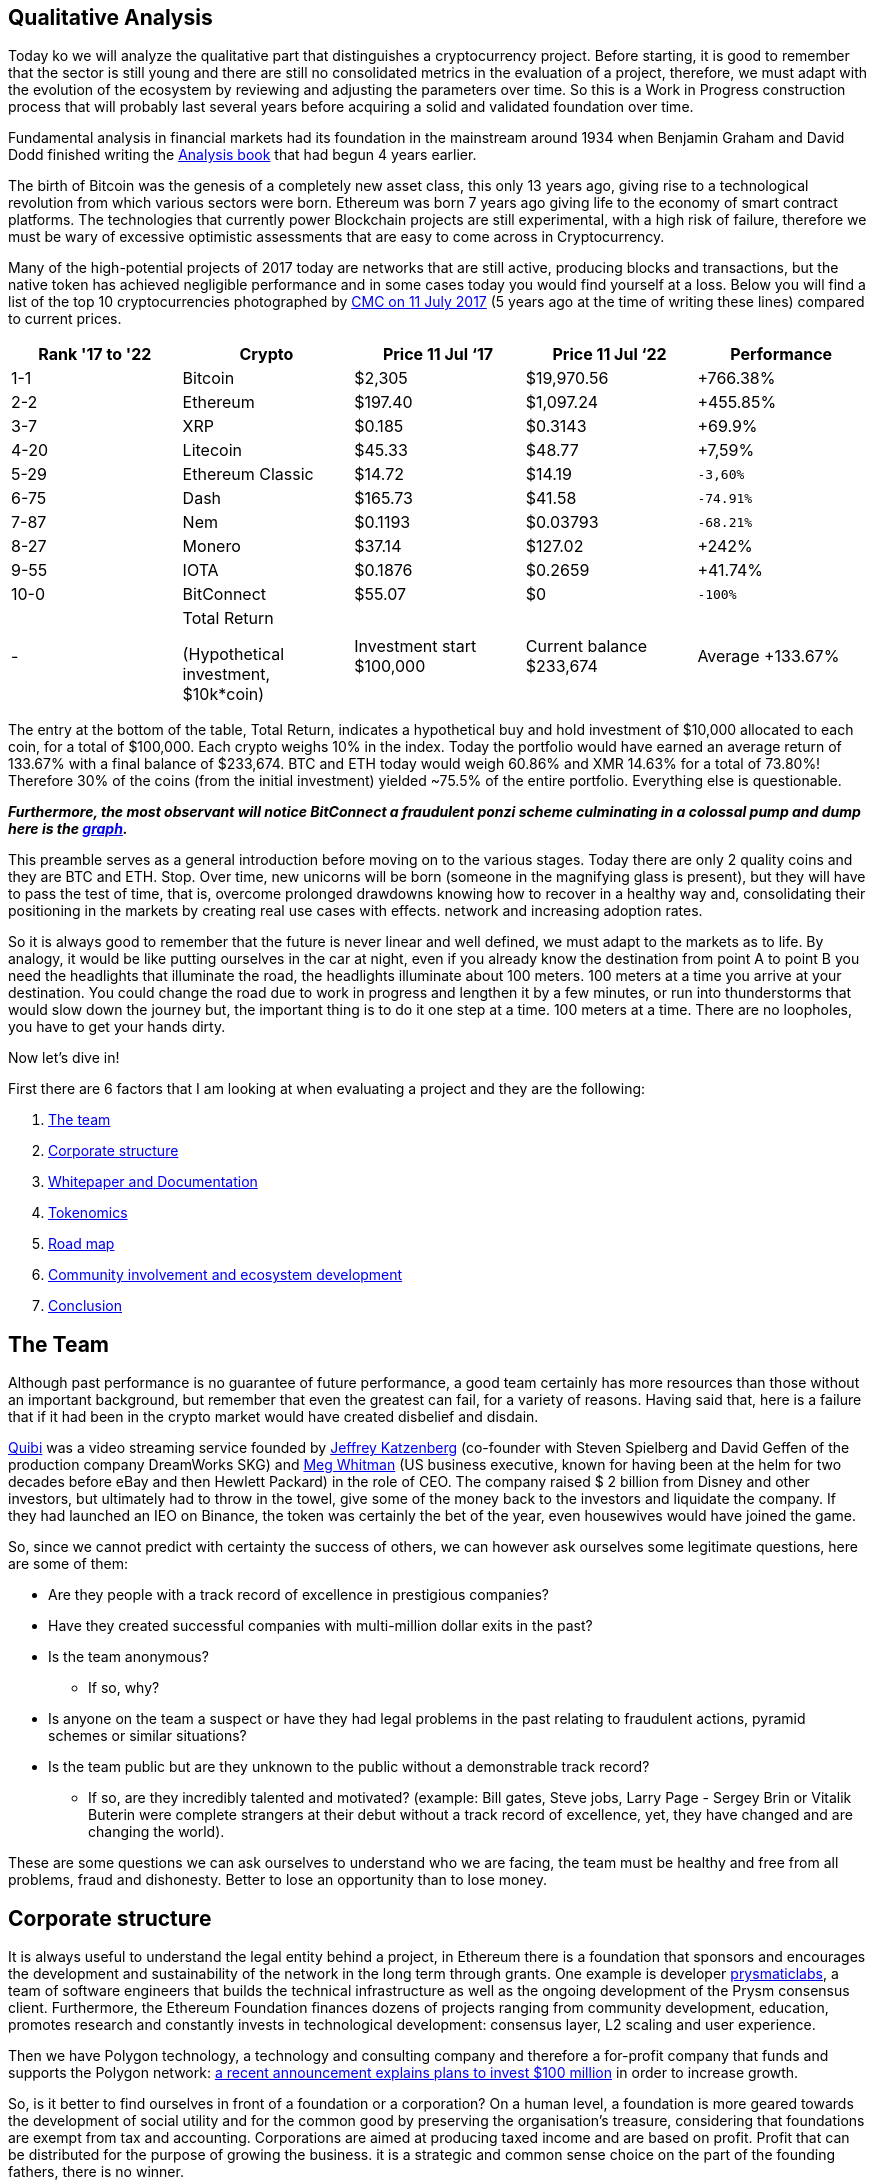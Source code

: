 Qualitative Analysis
---------------------

Today ko we will analyze the qualitative part that distinguishes a cryptocurrency project. Before starting, it is good to remember that the sector is still young and there are still no consolidated metrics in the evaluation of a project, therefore, we must adapt with the evolution of the ecosystem by reviewing and adjusting the parameters over time. So this is a Work in Progress construction process that will probably last several years before acquiring a solid and validated foundation over time.

Fundamental analysis in financial markets had its foundation in the mainstream around 1934 when Benjamin Graham and David Dodd finished writing the https://www.amazon.com/Security-Analysis-Foreword-Buffett-Editions-ebook/dp/B0037JO5J8[Analysis book^] that had begun 4 years earlier.

The birth of Bitcoin was the genesis of a completely new asset class, this only 13 years ago, giving rise to a technological revolution from which various sectors were born. Ethereum was born 7 years ago giving life to the economy of smart contract platforms. The technologies that currently power Blockchain projects are still experimental, with a high risk of failure, therefore we must be wary of excessive optimistic assessments that are easy to come across in Cryptocurrency.

Many of the high-potential projects of 2017 today are networks that are still active, producing blocks and transactions, but the native token has achieved negligible performance and in some cases today you would find yourself at a loss.
Below you will find a list of the top 10 cryptocurrencies photographed by https://coinmarketcap.com/it/historical/20170711/[CMC on 11 July 2017^] (5 years ago at the time of writing these lines) compared to current prices.

[options="header,footer"]
|=======================
|Rank '17 to '22|Crypto|Price 11 Jul ‘17|Price 11 Jul ‘22|Performance
|1-1| Bitcoin| $2,305| $19,970.56|+766.38%
|2-2| Ethereum| $197.40| $1,097.24|+455.85%
|3-7| XRP| $0.185| $0.3143|+69.9%
|4-20| Litecoin| $45.33| $48.77|+7,59%
|5-29| Ethereum Classic| $14.72| $14.19|`-3,60%`
|6-75| Dash| $165.73| $41.58|`-74.91%`
|7-87| Nem| $0.1193| $0.03793|`-68.21%`
|8-27| Monero| $37.14| $127.02|+242%
|9-55| IOTA| $0.1876| $0.2659|+41.74%
|10-0| BitConnect| $55.07| $0|`-100%`
|-|Total Return 

(Hypothetical investment, 
$10k*coin)|Investment  start $100,000|Current balance $233,674|Average +133.67%
|=======================

The entry at the bottom of the table, Total Return, indicates a hypothetical buy and hold investment of $10,000 allocated to each coin, for a total of $100,000.
Each crypto weighs 10% in the index.
Today the portfolio would have earned an average return of 133.67% with a final balance of $233,674.
BTC and ETH today would weigh 60.86% and XMR 14.63% for a total of 73.80%!
Therefore 30% of the coins (from the initial investment) yielded ~75.5% of the entire portfolio.
Everything else is questionable.

*_Furthermore, the most observant will notice BitConnect a fraudulent ponzi scheme culminating in a colossal pump and dump here is the https://coinmarketcap.com/it/currencies/bitconnect/[graph^]._*

This preamble serves as a general introduction before moving on to the various stages.
Today there are only 2 quality coins and they are BTC and ETH. Stop.
Over time, new unicorns will be born (someone in the magnifying glass is present), but they will have to pass the test of time, that is, overcome prolonged drawdowns knowing how to recover in a healthy way and, consolidating their positioning in the markets by creating real use cases with effects. network and increasing adoption rates.

So it is always good to remember that the future is never linear and well defined, we must adapt to the markets as to life. By analogy, it would be like putting ourselves in the car at night, even if you already know the destination from point A to point B you need the headlights that illuminate the road, the headlights illuminate about 100 meters. 100 meters at a time you arrive at your destination. You could change the road due to work in progress and lengthen it by a few minutes, or run into thunderstorms that would slow down the journey but, the important thing is to do it one step at a time. 100 meters at a time. There are no loopholes, you have to get your hands dirty. 

Now let's dive in!

First there are 6 factors that I am looking at when evaluating a project and they are the following:

1.  https://github.com/FundamentalFramework/Framework/blob/main/2.Qualitative_Analysis.adoc#the-team[The team^]
2.  https://github.com/FundamentalFramework/Framework/blob/main/2.Qualitative_Analysis.adoc#corporate-structure[Corporate structure^]
3.  https://github.com/FundamentalFramework/Framework/blob/main/2.Qualitative_Analysis.adoc#whitepaper-and-documentation[Whitepaper and Documentation]
4.  https://github.com/FundamentalFramework/Framework/blob/main/2.Qualitative_Analysis.adoc#tokenomics[Tokenomics^]
5.  https://github.com/FundamentalFramework/Framework/blob/main/2.Qualitative_Analysis.adoc#roadmap[Road map^]
6.  https://github.com/FundamentalFramework/Framework/blob/main/2.Qualitative_Analysis.adoc#community-involvement-and-ecosystem-development[Community involvement and ecosystem development^]
7.  https://github.com/FundamentalFramework/Framework/blob/main/2.Qualitative_Analysis.adoc#conclusion[Conclusion^]

The Team
-------

Although past performance is no guarantee of future performance, a good team certainly has more resources than those without an important background, but remember that even the greatest can fail, for a variety of reasons. Having said that, here is a failure that if it had been in the crypto market would have created disbelief and disdain.

https://www.cnbc.com/2020/10/21/quibi-to-shut-down-after-just-6-months.html/[Quibi^] was a video streaming service founded by https://en.wikipedia.org/wiki/Jeffrey_Katzenberg[Jeffrey Katzenberg^] (co-founder with Steven Spielberg and David Geffen of the production company DreamWorks SKG) and https://en.wikipedia.org/wiki/Meg_Whitman[Meg Whitman^] (US business executive, known for having been at the helm for two decades before eBay and then Hewlett Packard) in the role of CEO. The company raised $ 2 billion from Disney and other investors, but ultimately had to throw in the towel, give some of the money back to the investors and liquidate the company. If they had launched an IEO on Binance, the token was certainly the bet of the year, even housewives would have joined the game.

So, since we cannot predict with certainty the success of others, we can however ask ourselves some legitimate questions, here are some of them:

* Are they people with a track record of excellence in prestigious companies?

* Have they created successful companies with multi-million dollar exits in the past?

* Is the team anonymous?
  - If so, why?

* Is anyone on the team a suspect or have they had legal problems in the past relating to fraudulent actions, pyramid schemes or similar situations?

* Is the team public but are they unknown to the public without a demonstrable track record?
  - If so, are they incredibly talented and motivated? (example: Bill gates, Steve jobs, Larry Page - Sergey Brin or Vitalik Buterin were complete strangers at their debut without a track record of excellence, yet, they have changed and are changing the world).
  
These are some questions we can ask ourselves to understand who we are facing, the team must be healthy and free from all problems, fraud and dishonesty.
Better to lose an opportunity than to lose money.

Corporate structure
------------------

It is always useful to understand the legal entity behind a project, in Ethereum there is a foundation that sponsors and encourages the development and sustainability of the network in the long term through grants. One example is developer https://prysmaticlabs.com/[prysmaticlabs^], a team of software engineers that builds the technical infrastructure as well as the ongoing development of the Prysm consensus client. Furthermore, the Ethereum Foundation finances dozens of projects ranging from community development, education, promotes research and constantly invests in technological development: consensus layer, L2 scaling and user experience.

Then we have Polygon technology, a technology and consulting company and therefore a for-profit company that funds and supports the Polygon network: https://www.forbes.com/sites/stevenehrlich/2022/04/22/polygon-pledges-100-million-to-bootstrap-growth-but-co-founder-also-expresses-caution-about-crypto-projects-having-too-much-money/?sh=5eed74e6fb88[a recent announcement explains plans to invest $100 million^] in order to increase growth.

So, is it better to find ourselves in front of a foundation or a corporation?
On a human level, a foundation is more geared towards the development of social utility and for the common good by preserving the organisation's treasure, considering that foundations are exempt from tax and accounting.
Corporations are aimed at producing taxed income and are based on profit. Profit that can be distributed for the purpose of growing the business. it is a strategic and common sense choice on the part of the founding fathers, there is no winner.

To lighten the research work on foundations or companies it is useful to use https://www.crunchbase.com/[CrunchBase^] so as to have a complete overview of the founders, the financial status and ask yourself some questions:

* Has it received funding?

* If so, by whom?

* Are they recognized investors?

* How long have they been in business?

* Have there been any major investments or acquisitions to other companies?

* How is it treated by the media?

Whitepaper and Documentation
---------------------------

The Whitepaper is an information document where companies and organizations promote products or services used to entice or persuade potential consumers. Whitepapers can also be technical documents that elaborate a new technology proposing it to the general public: https://curve.fi/whitepaper[Curve^] uses three different types.

There are 3 types of Papers each with a different purpose; White Paper, Yellow Paper and Beige Paper. 

We will use Ethereum as a practical example:

https://ethereum.org/en/whitepaper/[White Paper^]: information document where the organization outlines their business plan, the vision of the founder, the problem encountered, the solution, the token distribution plan etc… The Whitepaper is designed as a value proposition.

https://ethereum.github.io/yellowpaper/paper.pdf[Yellow Paper^]: written by Gavin Wood it is a highly technical document, incomprehensible to the layman. If a software engineer wants to fully understand technology, the Yellow Paper is the document to rely on.


https://github.com/chronaeon/beigepaper/blob/master/beigepaper.pdf[Beige Paper^]: it is a rewrite of the Yellow Paper in a more discursive and less technical format, easier to understand for the layman.

Therefore we have The White Paper which outlines the plan, the problem, the solution, etc. The Yellow Paper explains in a scientific and technical way how it does it and the Beige Paper which makes it accessible to a wider audience.
This is theoretically the purpose of the three papers, this is not set in stone so we can find some technical documents in a White Paper, it depends from case to case, but large organizations are more scrupulous and careful to keep order.
  
The documentation gives us a specific granular detail for each component of the project. Such as tokenomics, the creation of a node, a validator, the governance structure and how developers should interface with the underlying technology. is a useful document to understand how to use the software as an end user, you can find guides on how to stack or request a ransom.

Now we can ask ourselves some pertinent questions:

* Is the WP easy to understand or is it overly complicated?

* is a market problem identified?

* Is the solution (i.e. the use case) clearly explained?

* Are they overly optimistic? (not a good sign)

* Do they claim their technology will change the world? (not a good sign)

* How do you feel after initially browsing the content?

* Do you feel comfortable or overwhelmed?

Tokenomics
---------

Tokenomics is one of the most important aspects for the survival of the token, it must have a real function that is sustainable over time. There are tokens of important and leading projects in their sector such as aave or compound that are greatly affected by an overwhelming decline that lasted about a year, while the market performed a lot in the rest of the period. This, I assume, is derived from the fact that such tokens are distributed as interest to the lenders in the DeFi, the lenders, to collect the interest, sell part of the coins creating prolonged bearish pressures. So it is clear that, in the medium term, there could be a disconnect between the price of the token and the success of the project.

Essentially there are 6 central points that make up a Crypto Economy, let's see them:

1.  https://github.com/FundamentalFramework/Framework/blob/main/2.Qualitative_Analysis.adoc#limited-vs-unlimited-supplies[Limited vs unlimited supplies^]

2.  https://github.com/FundamentalFramework/Framework/blob/main/2.Qualitative_Analysis.adoc#mining-and-staking[Mining and Staking^]

3.  https://github.com/FundamentalFramework/Framework/blob/main/2.Qualitative_Analysis.adoc#passive-income[Passive Income^]

4.  https://github.com/FundamentalFramework/Framework/blob/main/2.Qualitative_Analysis.adoc#token-burns[Token Burns^]

5.  https://github.com/FundamentalFramework/Framework/blob/main/2.Qualitative_Analysis.adoc#allocation-vesting-and-lockup-periods[Allocation, vesting and lockup periods^]

6.  https://github.com/FundamentalFramework/Framework/blob/main/2.Qualitative_Analysis.adoc#allocation-vesting-and-lockup-periods[Utility^]

Limited vs unlimited supplies
^^^^^^^^^^^^^^^^^^^^^^^^^^^^

For simplicity we use bitcoin as an example. We all know that there will be only 21 million extractable units by 2140 after which the supply will reach its predetermined limit and no new coins will be minted. The concept of scarcity here is elegantly conceived from a mathematical function and not from the human madness of printing money or new gold deposits.
At the time of writing we are https://www.worldometers.info/world-population/[approximately reaching 8 billion^] inhabitants, approximately 0.002625 BTC per person. Those who hold even a single bitcoin could consider themselves a privileged one.

Bitcoin, being the first accepted p2p network, started the biggest cryptocurrency rush that man has ever experienced since the Gold rush in 1948.
Many cryptocurrencies such as Litecoin or Bitcoin Cash have a limited supply but the concept of scarcity is not popular in the latter, the narrative and the value proposition play an important role in all of this. Furthermore, it is the market that over time finds a more accurate and interpretative definition of the asset.

Ethereum has an unlimited supply and currently the circulating mass is 121,253,920 ETH.
So how is it possible that a currency like Ethereum with an unlimited supply and a circulation greater than 71% of Litecoin and 534% of Bitcoin Cash has a price that on average, between the two counterparties, is about 1278% higher? Network effects.

If there is a network effect and the tokenomics is well designed, the price of the token will be more likely to be sustainable over time, that is, a total recovery of prices with higher highs after heavy and prolonged drawdowns.

Therefore it is good to pay attention to the supply by contextualizing the general framework that surrounds the project. For example, Dogecoin has an unlimited supply and has 132,670,764,299 units in circulation, in effect an inflationary currency. Dogecoin's tokenonomics can make it a usable coin as it has a huge community, supported by high profile people and therefore accepted as a bargaining chip rather than a store of value in the case of Bitcoin or gas for Ethereum.

Mining and Staking
^^^^^^^^^^^^^^^^^

For Level 1 Blockchains that use the PoW consensus mechanism, such as Bitcoin, mining is the system for which network security is decentralized.
The incentive or subsidy miners receive to keep the network safe is paid in bitcoin. This process leads to the creation of new coins that are distributed to the miner who first solves the cryptographic puzzle, moreover, the miner will receive the fees of all the transactions paid by the users incorporated in the block. Therefore, the miner, for each block found, receives the subsidy of newly minted bitcoins (6.25 BTC) + fees.

Blockchains with PoS consensus mechanism reward those who bet coins to a validator which, similarly to PoW consensus, has the function of the miner, that is, receives a subsidy for each validated block plus the fees paid by users. The difference is that anyone can generate income by receiving part of the subsidy + fee, simply by locking their tokens on smart contracts rather than buying expensive mining devices that plague PoW networks.
On the other hand, a heated discussion is underway regarding security in PoS networks when compared to the security of the Bitcoin network, which has been tested and well-tested for many years.

Passive Income
^^^^^^^^^^^^^

Until a few years ago it was not possible to earn returns on most cryptocurrencies, except for the first PoS experiments.
Currently it is also possible to receive staking returns from ERC-20 tokens such as DYDX (DYDX) (Perpetual Futures DEX). Every potential gain derived from returns has the Smart Contract risk as its Achilles heel, that is, the possibility that the contract will be violated or deceived with consequent forced withdrawal of funds. For DYDX the risk is twofold; in addition to being present a Smart Contract risk (risk omnipresent in every protocol), users are additionally exposed to the risk of “shortage event” which can result in the cutting of DYDX funds in staking at the discretion of DYDX governance. The event of shortage may include; creditworthiness of the stock exchange which defaults due to forced liquidations or other black swan events that the DYDX government believes have resulted in a budget deficit.
Therefore receiving a passive income is a great way to make your cryptocurrency profit and thus receive a constant cash flow, but beware! Whenever you interact with DeFi or CeFi you are raising the risk curve so have good risk management and feel comfortable in case black swan events could occur in your portfolio.

Token Burns
^^^^^^^^^^

On August 5, 2021, https://ethereum.org/en/history/#london[Hard Fork London introduces EIP-1159^] on Ethereum, definitively burning part of the commissions generated with each transaction. Prior to the introduction of IEP-1159, a first-price auction model was used to determine the price of gas, designed to prioritize use cases of higher value by ensuring that blocks are not filled with low-value use cases. This created a problem as there was no way to calculate an optimal price for a single transaction.

Let's think of a period of high intensity where transactions are anything but economic. If a user includes a $30 commission based on the previous transaction having included a $28 transaction, but, if all users are including a $20 commission, it would have been better to include a $21 commission, saving $9!
Ethereum wallets at the time could not accurately estimate gas spending, therefore, people tended to overspend.

This problem was solved with the https://eips.ethereum.org/EIPS/eip-1559[introduction of the EIP-1159^].
The transaction determination mechanism is now based on a fixed fee per block that any transaction must include. While there is a base rate, users can choose to “tip” miners with a priority rate. This will give them a higher priority in including the transaction upon completion of the next block.

The annual inflation rate is currently https://messari.io/asset/ethereum/chart/iss-rate[4.10%^], https://watchtheburn.com/insights[Watchtheburn^] shows that, at the time of writing, since the first day of the EIP-1159 launch, out of 4,341,358 ETH minted the burn has helped eliminate 2,490,214 ETH from circulation with a net reduction on the issue of 57.36%! Sounds good!

The goal of token burning is to remove a certain amount of tokens from the circulating supply. it is an innovative system of the traditional share buy-back as listed companies buy back their shares to reduce the current supply, but it is not certain that these shares will sooner or later return to the market. However, the token burn is an efficient system that guarantees investors that the burned token can no longer re-enter the system.

As we can see from the recent market contractions, the token burn does not eliminate strong drawdowns, combustion is an excellent system for draining circulating circulation by reducing supply in the long term, but in the short term a disconnect occurs in the markets between the economic activity dictated by the fundamentals and price action.

As the good Benjamin Graham said: https://www.cnbc.com/2019/10/25/why-jeff-bezos-never-doubted-amazons-potential.html[“in the short run the stock market is a voting machine, in the long run it is a balance. So don't think about the daily price of the shares”^].

If you hold quality assets in the long run you will win, don't rush if you don't see results in the immediate future. Nature gives us a great teaching, you cannot pick a fruit if it is not yet ripe, have patience in picking it when it is ripe.

Allocation, vesting and lockup periods
^^^^^^^^^^^^^^^^^^^^^^^^^^^^^^^^^^^^^

Premise: the distribution of the token is an important aspect for understanding the economy of a token. We assume that, currently, in this historical context (July 2022), any allocation or vesting and lockup period receives minimal (upward) price impact. Going against the grain of what many people think or say, the real impact on price, in the long run, is if the founders, the team and the whole community believe in the vision of the project and in the contribution they can make by solving a problem for them identified. Regarding the allocation, yes, it can certainly affect the price action but, only if the market is in a non-bearish phase or, more commonly, depressed. In this case, Allocations, burns, high-level partnerships and a whole series of initiatives bring a real benefit at almost zero price.
The real benefit will only come in the long run if the team has worked well and the token economy is sustainable. Hence, allocation, vesting period and lockup are very important during a fundamental analysis but, remember the above: markets can lose -90% even if the token economy is well designed and the founders and development teams are in between the best around. I repeat: in the long run the markets align with the fundamentals, therefore, there is a high probability that actions taken today are the reason for great results in the future.

Here we analyze 3 aspects:

1. Allocation
^^^^^^^^^^^^^
Distribution of the token reserved for team members, investors, marketers, consultants, organizations or related entities.
In the early design stages, the executive team decides the quantity expressed as a percentage to be dedicated to activities such as: marketing, development, operating costs, treasury etc.

2. Vesting period
^^^^^^^^^^^^^^^^
Vesting period means that a certain amount of token is blocked for a certain period of time and released in several phases, an example: 15% of the supply is allocated to the team which does not immediately receive 15% but, the distribution takes place spread over 12 months, for example: 3.75% is paid to the team each quarter. Vesting is a practice that, among other things, is used to show that the team is interested in the project and will continue to pursue its goals.

3. Lockup
^^^^^^^^
Similar to the vesting period but in a single solution. As in the example above, after 1 year of waiting, the team will receive 15% of the supply, all in a single solution and immediately usable on the market. Incorrect players could flood the market with newly entered tokens causing bearish pressure on prices.

Now we can ask ourselves a few questions:

* Is the allocation clear and complete?

* Are misleading or unclear terms used?

* Is there an imbalance related to the allocation held by the team? (a healthy allocation is estimated at 15-20%)

* Are there vesting or lockup periods?
  - If not, why?

* Are there coincidences of breakouts and price dumps? (if yes, check the beneficiary of the release)


* Does the team share have vesting periods longer than 2 years? (if yes, indicates a healthy commitment to pursuing long-term goals. (Do not use as an absolute indicator))

Utility
^^^^^^

A cryptocurrency must have a utility that is a governance token like $COMP, a utility token like $BAT or a commodity like $ETH, the importance of utility is synonymous with sustainability and creativity to set in motion a token-based economy .

We will focus on $ETH for simplicity as we all use the Ethereum network to make exchanges or transfers. Therefore it is a subject within everyone's reach and easy to understand.

Ethereum being a Smart Contract platform, labeled as "the computer of the world", it is able to run programs and apps by exploiting the computation of thousands of computers located all over the world.
 
Ether is the native asset of the Ethereum platform, and for this reason it plays a crucial role in the vast Ethereum ecosystem. Ether is used by users as a “gas” to power decentralized applications (dApps), this gas is sent to Miner's (soon to validators) as an aid for solving a computational problem.

If user A sends Ether to user B the transaction is relatively simple, requiring a small amount of “gas”. A complex trade on Uniswap can take up to 5 times the price of "gas".

Example (transactions taken from the same block):

1.  https://etherscan.io/tx/0x6d36c2819e28358bdd8f0c4e3c94bbcbf22b6c95a5ae6401de4e162bb90ada0d[Ether transaction between two addresses^]

2.  https://etherscan.io/tx/0x143d2201a94cc9f5f10d63dfa70fba6232af5746ce756e52720b16000e4c87d7[Trade on Uniswap^]

In the first case, a quantity of gas equal to 21,000 units was spent. For an exchange on Uniswap a greater amount equal to 117,595 units was spent! An increase of ~560%!

Since ether is used to move value between accounts, mint NFTs, interact with complex contracts in DeFi, therefore, used as a gas to power an economy, it inherently has greater utility than token governance or utility tokens or, a reserve currency such as bitcoin.
(We are talking about the pure utility of the token within an ecosystem).

Ether has another utility but this time "extrinsic", that is, that it was not designed but, purely a consequence fed and decided by the market. Ether has a significant weight in DeFi economies, it is one of the major tokens used as collateral in dApps such as Maker, for example you can collateralize Ether by borrowing the Dai stablecoin from the protocol, or, it is possible to collateralize Ether in loan protocols such as Aave or Compound to take out loans or to earn returns.

Therefore, when we are faced with a Smart Contract platform whose token is at the service of the ecosystem, it is good to pay close attention because they can offer the greatest returns in the long term.
Ethereum, Solana or Avalanche are some examples of Smart Contract platforms whose purpose of the token is to fuel an economy that, in decades, could be immense.

Therefore, think of it this way: Oil, among many things, is used to move cars, trucks or any other road vehicle. Ether is simply the "oil" that is used to move the "means" of its ecosystem.

Roadmap
------

A Roadmap is a strategic plan whose objectives define a desired result including milestones to achieve it.

For unanimous knowledge we will focus on the https://ethereum.org/en/upgrades/[Ethereum Roadmap^] divided into 3 phases:

https://ethereum.org/en/upgrades/beacon-chain/[The Beacon Chain^]
The update took place on December 1, 2020, this update did not change anything in the Ethereum network we use today, but introduced PoS consensus in the Ethereum ecosystem, paving the way for future updates.


https://ethereum.org/en/upgrades/merge/[The Merge^]
It should take place by ~Q3/Q4 2022. It consists of merging the current network with the Beacon Chain, defining the transition to the Proof-of-Stake network completed.


https://ethereum.org/en/upgrades/sharding/[The Shard Chain^]
Once the network is merged, by ~2023, the Sharding Chains will be updated by increasing the scalability and storage capacity of the Ethereum network.

Therefore, once you have verified the objectives, it is a good idea to ask yourself some pertinent questions. The primary recommendation is: **keep an open mind**.

* Is the roadmap too long?
  - If so, do you feel at ease or do you think it is a way to instill certainty and spectacularity in the product?

* With respect to the capacity of the development team, their influence and financial depth, are the goals realistic? (If not, identify the origins)

* Have the roadmap goals changed dramatically in 1-2 years?
  - If so, are they following the trend of the moment? (Whether it's positive or negative, dig deep and find as much information as possible, evaluate the feasibility and make sure the previous goals are completed)

* Are the details of the updates well documented?

* Is there an expectation between the community and the newspapers talking about it? (make sure they are not paid press releases)

* Does the team have a habit of postponing updates? (evaluate the complexity of the work, Ethereum and Cardano gave us an example of the delays that plague complex and important updates)

Final thoughts: If you are a critic, evaluate the skills of the development team against the objectives set. If you feel a feeling of divination for a project try not to drool too much, try to remain critical as much as possible.
Ultimately, it is better to be critical than too enthusiastic.
Critical means keeping a certain distance even if we are talking about your favorite project, whether it is Bitcoin or Ethereum.
If you stay critical you stay alert, if you stay alert you can save your assets.
If you are in love you become numb, this can create inability to react, if you are unable to react you will be the main architect of the destruction of your assets.
Just be in love with your family, your children or your wife.

Community involvement and ecosystem development
-----------------------------------------------

Never before have companies felt the need to involve the community in order to expand new features, create original products, real use cases and make them participate in the development of the ecosystem.
Community management in the Cryptocurrency market has evolved as a popular Marketing trend where each project works actively on building their community. Increasing engagement and the number of users has become a Marketing goal. Not to be confused with fraudulent marketing that covers a good portion of low-level cryptocurrencies and legacy companies that sell shoddy products that are only bad for health and not bringing any benefit to the consumer.

It has now been established that one of the most successful vehicles of a cryptographic project is the token. The excellent performance that a token can generate has attracted users and speculators both in the past and today. What is certain is that performance alone is not enough, to be sustainable over time, the project must create real use cases by attracting the best minds, and involving the public by making them feel part of the process.

The Ethereum community center is huge and covers a vast assortment of skills ranging from software development to engaging Accounting and Financial Professionals or Researchers and Academics, Product Managers, Marketing and Communications and empowering non-technical people to organize events in the city, provide translations into your own language and even take notes during community meetings. Ethereum embraces every single detail, it is very inclusive in this regard, it enters the homes of the most experienced programmers, reaching the common person without technical skills. This is objectively an effective way to engage the community and develop a strong, globally distributed ecosystem.

Here are the distinctive features of a project that aims to strongly involve and develop the ecosystem:

They create events
^^^^^^^^^^^^^^^^^
Whether live or remotely, events are the engine of engagement by strengthening the existing community by expanding it to new levels. Events such as Blockchain Week, Hackathon, Summit and Meetups, have given rise to large communities of talented developers and enthusiasts who contribute immeasurably to the development of the ecosystem. https://solana.com/events[Solana^] is very active in this regard, since the beginning of the year it has 21 events, an average of about 3 events per month. https://ethereum.org/it/community/events/[Ethereum^] has around 27 events scheduled covering up to December 2022, around 5 events per month. These are large numbers that certainly do not leave indifferent when evaluating an investment, as an important signal of a serious intention in bringing their technology to an international audience.

Grants
^^^^^

Grants are intended to fund big ideas that bring innovations and improvements in order to fuel growth and accelerate adoption. The major players in the crypto space have deep pockets by placing hundreds of millions of dollars of grants in specific programs, let's see some of them:

* https://www.bnbchain.org/en/blog/binance-launches-one-billion-binance-smart-chain-fund-to-reach-one-billion-crypto-users/[Binance Smart Chain allocates $1billion] for ecosystem growth

* https://near.org/blog/near-announces-800-million-in-funding-initiatives-to-support-ecosystem-growth/[Near launches a $800 million^] fund to support ecosystem growth

* https://medium.com/avalancheavax/avalanche-foundation-announces-180m-defi-incentive-program-d320fdfafff7[Avalanche allocates $180 million^] to the Avalanche Rush program with the aim of bringing blue-chip dapps into its ecosystem

* https://solana.com/it/news/solana-ventures-and-solana-foundation-establish-100-million-investment-and-grant-fund-for-korea-web3-startups[Solana launches $100 million] fund targeting South Korean web3 startups

These four entities alone are subsidizing just over $2 billion for the growth and development of their ecosystem - large numbers that would dwarf large legacy companies. Venture capital is part of the expansion strategy of any well-intentioned project, it is a great way to hire human capital and select the brightest minds that can make the ecosystem more feature-rich, useful and user-friendly.

Ambassador Program
^^^^^^^^^^^^^^^^^

Binance calls them "Angels", they are passionate who help promote community awareness and education. The roles of ambassadors can be of the most varied, here are some of them:

* Social channel and forum moderator

* They post announcements, share updates, and answer questions

* They provide technical support to the community

* They produce translations on native language forums, documentation or social media

* They create content: Podcasts, Tutorials or Videos

* They organize Meetings, speak at events, participate in Hackathons

Conclusion
---------

In the tech era in which we find ourselves, sharing and open source are the fundamental components and foundations of this new disruptive economy. Building the community, involving it and maintaining interest in the long term is essential. This is a sticking point that every project must pay attention to if it is to survive.

The market moves fast, if you are not fast enough, innovative enough, you do not have human and financial capital, people move. The token loses interest, it ends up in oblivion and at each cycle the rank will be lower and lower until the project is abandoned or they will continue to build but without a substantial contribution to the token.

Several tokens in 2017 came to this ugly end, with all good intentions, the project failed to gain traction. An investor in cryptocurrency is interested in that the network and the ecosystem grow together with the price of the token and that the growth is sustainable in the long term.
There are occasions when the token gasps death but companies are alive, they create content and products and in the real world they can contribute. For this reason, I believe that tokenomics is one of the most critical points when building an ecosystem. A disconnect can occur between the price of the token and the success of the company.

Everything is useful, no one is indispensable. This maxim also holds true in the crypto economy. All the sections listed in the paper are useful but none are essential to the success of a project if taken individually. It is a team game, a cocktail that if well mixed can produce excellent results.


Do your research, be extremely selective, don't run into Confirmation Bias, don't fall in love. Respect your money.
